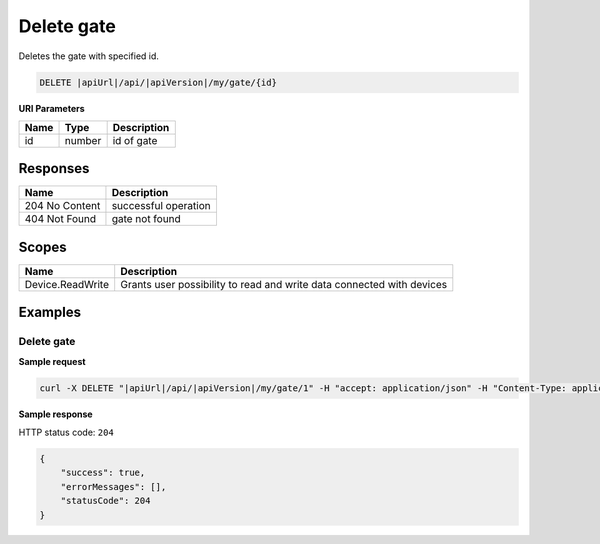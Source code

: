 Delete gate
===============================

Deletes the gate with specified id.

.. code-block:: sh

    DELETE |apiUrl|/api/|apiVersion|/my/gate/{id}

**URI Parameters**

+------+--------+-----------------------+
| Name | Type   | Description           |
+======+========+=======================+
| id   | number | id of gate            |
+------+--------+-----------------------+

Responses 
-------------

+----------------+-----------------------+
| Name           | Description           |
+================+=======================+
| 204 No Content | successful operation  |
+----------------+-----------------------+
| 404 Not Found  | gate not found        |
+----------------+-----------------------+

Scopes
-------------

+------------------------+-------------------------------------------------------------------------+
| Name                   | Description                                                             |
+========================+=========================================================================+
| Device.ReadWrite       | Grants user possibility to read and write data connected with devices   |
+------------------------+-------------------------------------------------------------------------+

Examples
-------------

Delete gate
^^^^^^^^^^^^^^^^^^^^^^^^^^^^^^^

**Sample request**

.. code-block:: sh

    curl -X DELETE "|apiUrl|/api/|apiVersion|/my/gate/1" -H "accept: application/json" -H "Content-Type: application/json-patch+json" -H "Authorization: Bearer <<access token>>" -d "<<body>>"

**Sample response**

HTTP status code: ``204``

.. code-block:: js

        {   
            "success": true,
            "errorMessages": [],
            "statusCode": 204
        }